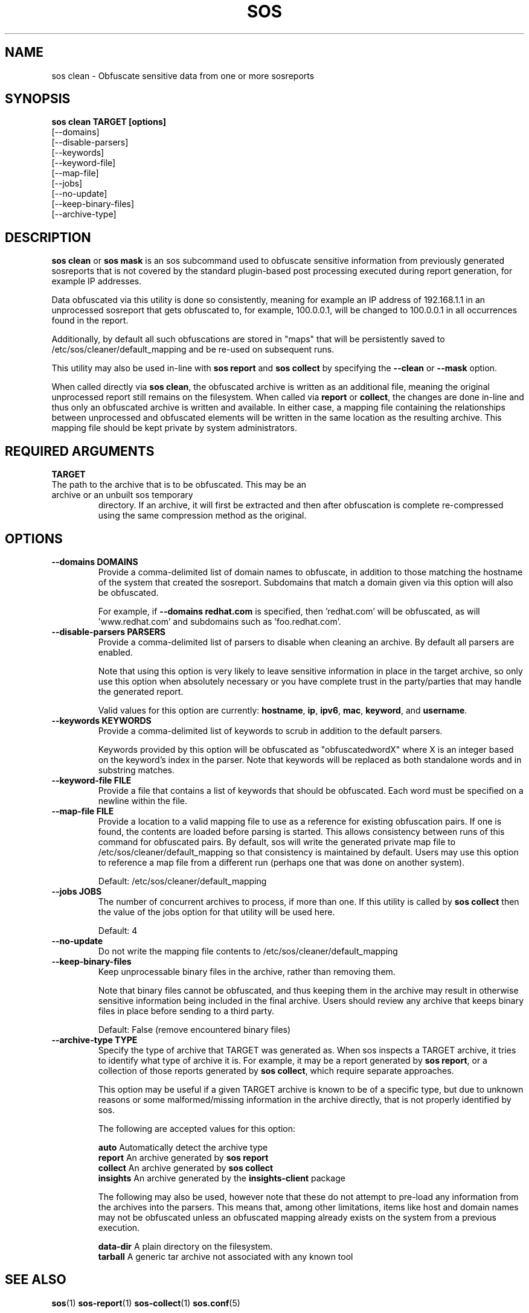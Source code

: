 .TH SOS CLEAN 1 "Thu May 21 2020"
.SH NAME
sos clean - Obfuscate sensitive data from one or more sosreports
.SH SYNOPSIS
.B sos clean TARGET [options]
    [\-\-domains]
    [\-\-disable-parsers]
    [\-\-keywords]
    [\-\-keyword-file]
    [\-\-map-file]
    [\-\-jobs]
    [\-\-no-update]
    [\-\-keep-binary-files]
    [\-\-archive-type]

.SH DESCRIPTION
\fBsos clean\fR or \fBsos mask\fR is an sos subcommand used to obfuscate sensitive information from
previously generated sosreports that is not covered by the standard plugin-based post
processing executed during report generation, for example IP addresses.
.LP
Data obfuscated via this utility is done so consistently, meaning for example an IP address of
192.168.1.1 in an unprocessed sosreport that gets obfuscated to, for example, 100.0.0.1, will be
changed to 100.0.0.1 in all occurrences found in the report.

Additionally, by default all such obfuscations are stored in "maps" that will be persistently
saved to /etc/sos/cleaner/default_mapping and be re-used on subsequent runs.
.LP
This utility may also be used in-line with \fBsos report\fR and \fB sos collect\fR by specifying the
\fB\-\-clean\fR or \fB\-\-mask\fR option.
.LP
When called directly via \fBsos clean\fR, the obfuscated archive is written as an additional file,
meaning the original unprocessed report still remains on the filesystem. When called via \fBreport\fR or
\fBcollect\fR, the changes are done in-line and thus only an obfuscated archive is written and available.
In either case, a mapping file containing the relationships between unprocessed and obfuscated elements will
be written in the same location as the resulting archive. This mapping file should be kept private
by system administrators.

.SH REQUIRED ARGUMENTS
.B TARGET
.TP
The path to the archive that is to be obfuscated. This may be an archive or an unbuilt sos temporary
directory. If an archive, it will first be extracted and then after obfuscation is complete re-compressed
using the same compression method as the original.

.SH OPTIONS
.TP
.B \-\-domains DOMAINS
Provide a comma-delimited list of domain names to obfuscate, in addition to those
matching the hostname of the system that created the sosreport. Subdomains that
match a domain given via this option will also be obfuscated.

For example, if \fB\-\-domains redhat.com\fR is specified, then 'redhat.com' will
be obfuscated, as will 'www.redhat.com' and subdomains such as 'foo.redhat.com'.
.TP
.B \-\-disable-parsers PARSERS
Provide a comma-delimited list of parsers to disable when cleaning an archive. By
default all parsers are enabled.

Note that using this option is very likely to leave sensitive information in place in
the target archive, so only use this option when absolutely necessary or you have complete
trust in the party/parties that may handle the generated report.

Valid values for this option are currently: \fBhostname\fR, \fBip\fR, \fBipv6\fR,
\fBmac\fR, \fBkeyword\fR, and \fBusername\fR.
.TP
.B \-\-keywords KEYWORDS
Provide a comma-delimited list of keywords to scrub in addition to the default parsers.

Keywords provided by this option will be obfuscated as "obfuscatedwordX" where X is an
integer based on the keyword's index in the parser. Note that keywords will be replaced as
both standalone words and in substring matches.
.TP
.B \-\-keyword-file FILE
Provide a file that contains a list of keywords that should be obfuscated. Each word must
be specified on a newline within the file.
.TP
.B \-\-map-file FILE
Provide a location to a valid mapping file to use as a reference for existing obfuscation pairs.
If one is found, the contents are loaded before parsing is started. This allows consistency between
runs of this command for obfuscated pairs. By default, sos will write the generated private map file
to /etc/sos/cleaner/default_mapping so that consistency is maintained by default. Users may use this
option to reference a map file from a different run (perhaps one that was done on another system).

Default: /etc/sos/cleaner/default_mapping
.TP
.B \-\-jobs JOBS
The number of concurrent archives to process, if more than one. If this utility is called by
\fBsos collect\fR then the value of the jobs option for that utility will be used here.

Default: 4
.TP
.B \-\-no-update
Do not write the mapping file contents to /etc/sos/cleaner/default_mapping
.TP
.B \-\-keep-binary-files
Keep unprocessable binary files in the archive, rather than removing them.

Note that binary files cannot be obfuscated, and thus keeping them in the archive
may result in otherwise sensitive information being included in the final archive.
Users should review any archive that keeps binary files in place before sending to
a third party.

Default: False (remove encountered binary files)
.TP
.B \-\-archive-type TYPE
Specify the type of archive that TARGET was generated as.
When sos inspects a TARGET archive, it tries to identify what type of archive it is.
For example, it may be a report generated by \fBsos report\fR, or a collection of those
reports generated by \fBsos collect\fR, which require separate approaches.

This option may be useful if a given TARGET archive is known to be of a specific type,
but due to unknown reasons or some malformed/missing information in the archive directly,
that is not properly identified by sos.

The following are accepted values for this option:

    \fBauto\fR          Automatically detect the archive type
    \fBreport\fR        An archive generated by \fBsos report\fR
    \fBcollect\fR       An archive generated by \fBsos collect\fR
    \fBinsights\fR      An archive generated by the \fBinsights-client\fR package

The following may also be used, however note that these do not attempt to pre-load
any information from the archives into the parsers. This means that, among other limitations,
items like host and domain names may not be obfuscated unless an obfuscated mapping already exists
on the system from a previous execution.

    \fBdata-dir\fR      A plain directory on the filesystem.
    \fBtarball\fR       A generic tar archive not associated with any known tool

.SH SEE ALSO
.BR sos (1)
.BR sos-report (1)
.BR sos-collect (1)
.BR sos.conf (5)

.SH MAINTAINER
.nf
Jake Hunsaker <jhunsake@redhat.com>
.fi
.SH AUTHORS & CONTRIBUTORS
See \fBAUTHORS\fR file in the package documentation.
